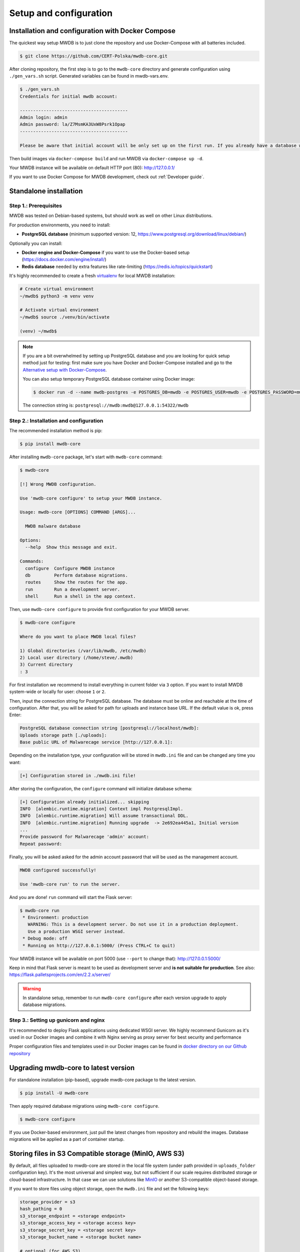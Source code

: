 Setup and configuration
=======================

Installation and configuration with Docker Compose
--------------------------------------------------

The quickest way setup MWDB is to just clone the repository and use Docker-Compose with all batteries included.

.. code-block:: console

    $ git clone https://github.com/CERT-Polska/mwdb-core.git

After cloning repository, the first step is to go to the ``mwdb-core`` directory and generate configuration using ``./gen_vars.sh`` script.
Generated variables can be found in mwdb-vars.env.

.. code-block:: console

   $ ./gen_vars.sh 
   Credentials for initial mwdb account:

   -----------------------------------------
   Admin login: admin
   Admin password: la/Z7MsmKA3UxW8Psrk1Opap
   -----------------------------------------

   Please be aware that initial account will be only set up on the first run. If you already have a database with at least one user, then this setting will be ignored for security reasons. You can always create an admin account manually by executing a command. See "flask create_admin --help" for reference.

Then build images via ``docker-compose build`` and run MWDB via ``docker-compose up -d``.

Your MWDB instance will be available on default HTTP port (80): http://127.0.0.1/

If you want to use Docker Compose for MWDB development, check out :ref:`Developer guide`.

Standalone installation
-----------------------

Step 1.: Prerequisites
~~~~~~~~~~~~~~~~~~~~~~

MWDB was tested on Debian-based systems, but should work as well on other Linux distributions.

For production environments, you need to install:


* **PostgreSQL database** (minimum supported version: 12, https://www.postgresql.org/download/linux/debian/)

Optionally you can install:


* **Docker engine and Docker-Compose** if you want to use the Docker-based setup (https://docs.docker.com/engine/install/)
* **Redis database** needed by extra features like rate-limiting (https://redis.io/topics/quickstart)

It's highly recommended to create a fresh `virtualenv <https://docs.python.org/3/library/venv.html#module-venv>`_ for local MWDB installation:

.. code-block:: console

   # Create virtual environment
   ~/mwdb$ python3 -m venv venv

   # Activate virtual environment
   ~/mwdb$ source ./venv/bin/activate

   (venv) ~/mwdb$

.. note::
   If you are a bit overwhelmed by setting up PostgreSQL database and you are looking for quick setup method just for testing: first make sure you have Docker and Docker-Compose installed and go to the `Alternative setup with Docker-Compose <#Alternative-setup-with-Docker-Compose>`_.

   You can also setup temporary PostgreSQL database container using Docker image:

   .. code-block:: console

      $ docker run -d --name mwdb-postgres -e POSTGRES_DB=mwdb -e POSTGRES_USER=mwdb -e POSTGRES_PASSWORD=mwdb -p 127.0.0.1:54322:5432 postgres

   The connection string is: ``postgresql://mwdb:mwdb@127.0.0.1:54322/mwdb``

Step 2.: Installation and configuration
~~~~~~~~~~~~~~~~~~~~~~~~~~~~~~~~~~~~~~~

The recommended installation method is pip:

.. code-block:: console

   $ pip install mwdb-core

After installing ``mwdb-core`` package, let's start with ``mwdb-core`` command:

.. code-block:: console

   $ mwdb-core

   [!] Wrong MWDB configuration.

   Use 'mwdb-core configure' to setup your MWDB instance.

   Usage: mwdb-core [OPTIONS] COMMAND [ARGS]...

     MWDB malware database

   Options:
     --help  Show this message and exit.

   Commands:
     configure  Configure MWDB instance
     db         Perform database migrations.
     routes     Show the routes for the app.
     run        Run a development server.
     shell      Run a shell in the app context.

Then, use ``mwdb-core configure`` to provide first configuration for your MWDB server.

.. code-block:: console

   $ mwdb-core configure

   Where do you want to place MWDB local files?

   1) Global directories (/var/lib/mwdb, /etc/mwdb)
   2) Local user directory (/home/steve/.mwdb)
   3) Current directory
   : 3

For first installation we recommend to install everything in current folder via ``3`` option. If you want to install MWDB system-wide or locally for user: choose ``1`` or ``2``.

Then, input the connection string for PostgreSQL database. The database must be online and reachable at the time of configuration. After that, you will be asked for path for uploads and instance base URL. If the default value is ok, press Enter:

.. code-block::

   PostgreSQL database connection string [postgresql://localhost/mwdb]:
   Uploads storage path [./uploads]:
   Base public URL of Malwarecage service [http://127.0.0.1]:

Depending on the installation type, your configuration will be stored in ``mwdb.ini`` file and can be changed any time you want:

.. code-block::

   [+] Configuration stored in ./mwdb.ini file!

After storing the configuration, the ``configure`` command will initialize database schema:

.. code-block::

   [+] Configuration already initialized... skipping
   INFO  [alembic.runtime.migration] Context impl PostgresqlImpl.
   INFO  [alembic.runtime.migration] Will assume transactional DDL.
   INFO  [alembic.runtime.migration] Running upgrade  -> 2e692ea445a1, Initial version
   ...
   Provide password for Malwarecage 'admin' account:
   Repeat password:

Finally, you will be asked asked for the admin account password that will be used as the management account.

.. code-block::

   MWDB configured successfully!

   Use 'mwdb-core run' to run the server.

And you are done! ``run`` command will start the Flask server:

.. code-block:: console

   $ mwdb-core run
    * Environment: production
      WARNING: This is a development server. Do not use it in a production deployment.
      Use a production WSGI server instead.
    * Debug mode: off
    * Running on http://127.0.0.1:5000/ (Press CTRL+C to quit)

Your MWDB instance will be available on port 5000 (use ``--port`` to change that): http://127.0.0.1:5000/

Keep in mind that Flask server is meant to be used as development server and **is not suitable for production**.
See also: https://flask.palletsprojects.com/en/2.2.x/server/

.. warning::

   In standalone setup, remember to run ``mwdb-core configure`` after each version upgrade to apply database migrations.

Step 3.: Setting up gunicorn and nginx
~~~~~~~~~~~~~~~~~~~~~~~~~~~~~~~~~~~~~~

It's recommended to deploy Flask applications using dedicated WSGI server. We highly recommend Gunicorn as it's used
in our Docker images and combine it with Nginx serving as proxy server for best security and performance

.. seealso::

    https://flask.palletsprojects.com/en/2.2.x/deploying/gunicorn/

    https://docs.gunicorn.org/en/latest/deploy.html#deploying-gunicorn

Proper configuration files and templates used in our Docker images can be found in `docker directory on our Github repository
<https://github.com/CERT-Polska/mwdb-core/tree/master/docker>`_

Upgrading mwdb-core to latest version
-------------------------------------

For standalone installation (pip-based), upgrade mwdb-core package to the latest version.

.. code-block:: console

   $ pip install -U mwdb-core

Then apply required database migrations using ``mwdb-core configure``.

.. code-block:: console

   $ mwdb-core configure

If you use Docker-based environment, just pull the latest changes from repository and rebuild the images. Database migrations will be applied as a part of container startup.

Storing files in S3 Compatible storage (MinIO, AWS S3)
----------------------------------------------------------

.. versionadded:: 2.1.0

By default, all files uploaded to mwdb-core are stored in the local file system (under path provided in ``uploads_folder`` configuration key).
It's the most universal and simplest way, but not sufficient if our scale requires distributed storage or cloud-based infrastructure.
In that case we can use solutions like `MinIO <https://min.io/>`_ or another S3-compatible object-based storage.

If you want to store files using object storage, open the ``mwdb.ini`` file and set the following keys:

.. code-block::

    storage_provider = s3
    hash_pathing = 0
    s3_storage_endpoint = <storage endpoint>
    s3_storage_access_key = <storage access key>
    s3_storage_secret_key = <storage secret key>
    s3_storage_bucket_name = <storage bucket name>

    # optional (for AWS S3)
    s3_storage_region_name = <AWS S3 region name>
    # optional (for TLS)
    s3_storage_secure = 1
    # optional (for AWS IAM role authentication)
    s3_storage_iam_auth = 1


If you use Docker-based setup, all the configuration can be set using environment variables (e.g. ``MWDB_STORAGE_PROVIDER=s3``).

.. note::

   If you are using ``karton``, we highly recommend creating a separate bucket for it.
   Failing to do so might result in data loss caused by ``karton's`` garbage collector. 

Advanced configuration
----------------------

mwdb-core can be configured using several methods. Configuration is read from the following sources, ordered by priority:


* Environment variables (\ ``MWDB_xxx``\ )
* ``./mwdb.ini`` configuration file in current directory
* ``~/.mwdb-core/mwdb.ini`` in home directory
* ``/etc/mwdb-core/mwdb.ini`` as global configuration

Sources are overriding each other depending on the priority, which means that environment value ``MWDB_ENABLE_PLUGINS=0`` will override the ``enable_plugins = 1`` entry in ``mwdb.ini`` file.

The format for environment variable is ``<SECTION>_<KEY>`` uppercase. The default section for all mwdb-core settings is ``mwdb``. Plugins can also be configured by ``mwdb.ini`` file using their own sections. Check appropriate section name in plugin's documentation.

Basic settings:


* ``postgres_uri`` (string, required) - PostgreSQL database connection string
* ``secret_key`` (string, required) - Secret key used by Flask application and to sign authentication tokens. Change of that value will invalidate all sessions and all registered API keys.
* ``uploads_folder`` (string, required) - Path where MWDB stores uploaded files
* ``base_url`` (string) - Base URL of MWDB web application, used for registration mail templates. Default is ``http://127.0.0.1``
* ``file_upload_timeout`` (integer) - File upload process will be terminated if it takes more than this parameter value in milliseconds. Default value is 60000 ms.
* ``statement_timeout`` (integer) - Database statement_timeout parameter. Database server aborts any statement that takes more than the specified number of milliseconds.
* ``request_timeout`` (integer) - HTTP request will be terminated if it takes more than this parameter value in milliseconds. Default value is 20000 ms.
* ``instance_name`` - (string) - custom name for local MWDB instance. Default value is "mwdb".


Web application settings:


* ``serve_web`` (0 or 1) - By default, web application is served by mwdb-core application (\ ``1``\ ). If you want mwdb-core to serve only API and host web application by yourself (e.g. using nginx), you can turn off serving static files by setting this option to ``0``.
* ``web_folder`` (string) - Path to web application static files. By default, web application files are served from pre-compiled bundle embedded to Python package. If you want to use plugins that are incorporating additional frontend features, you need to rebuild the web application and serve them from your own path.
* ``flask_config_file`` (string) - additional file containing Flask configuration (.py)
* ``admin_login`` (string) - administrator account name
* ``admin_password`` (string) - initial password for administrator account
* ``use_x_forwarded_for`` (0 or 1) - Set this to 1 if MWDB backend is behind reverse proxy, so X-Forwarded-For header is correctly translated to ``request.remote_addr`` value. Set by default to 1 in ``certpl/mwdb`` Docker image.


Plugin settings:


* ``enable_plugins`` (0 or 1) - If you want to turn off all plugins, set this option to ``0``. Default is ``1``.
* ``plugins`` (list of strings, separated by commas) - List of installed plugin module names to be loaded, separated by commas
* ``local_plugins_folder`` (string) - Directory that will be added to ``sys.path`` for plugin imports. Useful if you want to import local plugins that are not redistributable packages.
* ``local_plugins_autodiscover`` (0 or 1) - Autodiscover plugins contained in ``local_plugins_folder`` so you don't need to list them all manually in ``plugins``. Default is ``0``.

Storage settings:


* ``max_upload_size`` (integer) - Maximum upload size in bytes. Keep in mind that this value refers to whole upload request (``Content-Length`` from request header), so the maximum file size is smaller than that by +/- 500B (because of additional payload with metadata). Default is ``None``, which means there is no limit.
* ``storage_provider`` (disk or s3) - If you want to use S3-compatible object storage instead of local file system, set this option to ``s3``. Default is ``disk``.
* ``hash_pathing`` (0 or 1) - Should we break up the uploads into different folders. If you use S3-compatible storage, recommended option is ``0`` (default: ``1``).
* ``s3_storage_endpoint`` (string) - S3 API endpoint for object storage. Required if you use S3-compatible storage.
* ``s3_storage_access_key`` (string) - S3 API access key for object storage. Required if you use S3-compatible storage.
* ``s3_storage_secret_key`` (string) - S3 API secret key for object storage. Required if you use S3-compatible storage.
* ``s3_storage_bucket_name`` (string) - S3 API bucket name for object storage. Required if you use S3-compatible storage.
* ``s3_storage_region_name`` (string, optional) - S3 API storage region name. Used mainly with AWS S3 storage (default is None).
* ``s3_storage_secure`` (0 or 1) - Use TLS for S3 API connection (default is ``0``).
* ``s3_storage_iam_auth`` (0 or 1) - Use AWS IAM role for S3 authentication (default is ``0``). If ``1``, then ``s3_storage_access_key`` and ``s3_storage_secret_key`` aren't required.

Extra features:


* ``enable_rate_limit`` (0 or 1) - Turns on rate limiting. Requires Redis database and ``redis_uri`` to be set. Default is ``0``.
* ``enable_registration`` (0 or 1) - Turns on user registration features. Requires additional configuration. Default is ``0``.
* ``enable_maintenance`` (0 or 1) - Turns on maintenance mode, making MWDB unavailable for users other than ``admin``. Default is ``0``.
* ``enable_json_logger`` (0 or 1) - Enables JSON logging which may be more convenient for automated log processing. Default is ``0``.
* ``redis_uri`` (string) - Redis database connection string, required by rate limiter.
* ``remotes`` (comma separated strings) - list of MWDB remotes (experimental)
* ``enable_hooks`` (0 or 1) - enable plugin hooks
* ``enable_oidc`` (0 or 1) - enable OIDC (experimental)
* ``listing_endpoints_count_limit`` (integer) - Limits number of objects returned by listing endpoints. Default is ``1000``.

Registration feature settings:


* ``mail_smtp`` (string) - SMTP connection string (\ ``host:port``\ )
* ``mail_from`` (string) - ``From`` field value used in e-mails sent by MWDB
* ``mail_username`` (string) - SMTP user name
* ``mail_password`` (string) - SMTP user password
* ``mail_tls`` (0 or 1) - Enable STARTTLS
* ``mail_templates_folder`` (string) - Path to the directory containing custom mail templates
* ``recaptcha_site_key`` (string) - ReCAPTCHA site key. If not set - ReCAPTCHA won't be required for registration.
* ``recaptcha_secret`` (string) - ReCAPTCHA secret key. If not set - ReCAPTCHA won't be required for registration.


Rate limit configuration
------------------------

.. versionadded:: 2.7.0

mwdb-core service has implemented rate limiting feature. Each limit for HTTP method can contain a few conditions (space separated).

Default limits were applied for HTTP methods. The default values are as below:


* GET method: 1000/10second 2000/minute 6000/5minute 10000/15minute
* POST method: 100/10second 1000/minute 3000/5minute 6000/15minute
* PUT method: 100/10second 1000/minute 3000/5minute 6000/15minute
* DELETE method: 100/10second 1000/minute 3000/5minute 6000/15minute

User can override these limits for individual endpoints by placing new limits in ``mwdb.ini`` - in section ``[mwdb_limiter]``.
Each line in ``[mwdb_limiter]`` section should have a pattern - ``<resourcename>_<httpmethod> = limit_values_space_separated``.

Example rate-limit records in mwdb.ini file are as below

.. code-block::

    [mwdb_limiter]
    file_get = 100/10second
    textblob_post = 10/second 1000/minute 3000/15minute
    attributedefinition_delete = 10/minute 100/hour

Above records establish request rate limits for endpoints:

* GET /api/file to value: 100 per 10 seconds
* POST /api/blob to values: 10 per second, 1000 per minute and 3000 per 15 minutes
* DELETE /api/attribute/<key> to values: 10 per minute and 100 per hour

Other endpoints are limited by default limits.

.. note::

   Complete list of possible rate-limit parameters is placed in ``mwdb-core\mwdb\core\templates\mwdb.ini.tmpl`` file - section ``mwdb_limiter``.

   If your MWDB instance uses standalone installation and MWDB backend is behind reverse proxy, make sure that use_x_forwarded_for is set to 1
   and your reverse proxy correctly sets X-Forwarded-For header with real remote IP.
